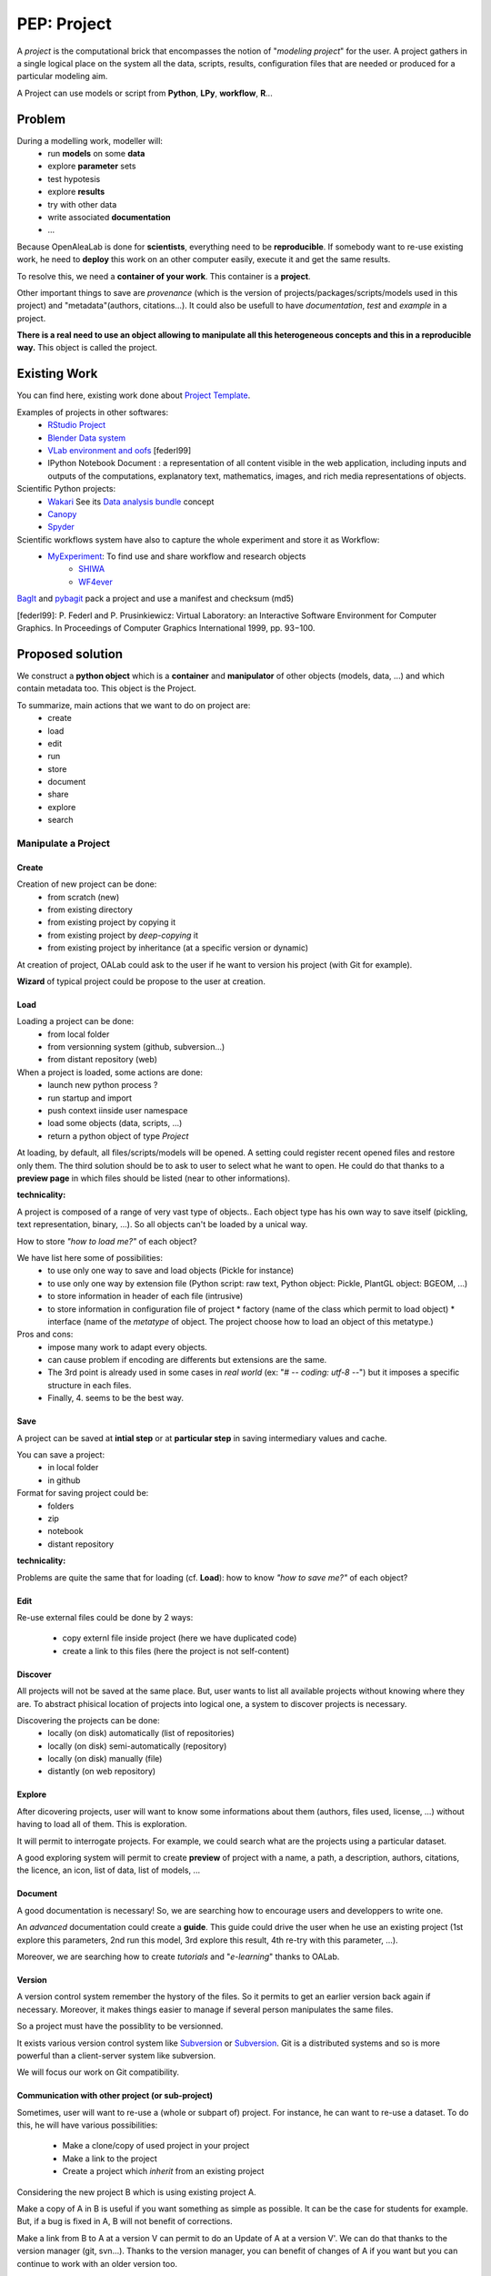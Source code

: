 .. _label-pep_project:

============
PEP: Project
============

A *project* is the computational brick that encompasses the notion of "*modeling project*" for the user. A project gathers in a single logical place on the system all the data, scripts, results, configuration files that are needed or produced for a particular modeling aim.

A Project can use models or script from **Python**, **LPy**, **workflow**, **R**...


Problem
=======

During a modelling work, modeller will:
  * run **models** on some **data**
  * explore **parameter** sets
  * test hypotesis
  * explore **results**
  * try with other data
  * write associated **documentation**
  * ...

Because OpenAleaLab is done for **scientists**, everything need to be **reproducible**. If somebody want to re-use existing work, he need to **deploy** this work on an other computer easily, execute it and get the same results.

To resolve this, we need a **container of your work**. This container is a **project**.

Other important things to save are *provenance* (which is the version of projects/packages/scripts/models used in this project) and "metadata"(authors, citations...). It could also be usefull to have *documentation*, *test* and *example* in a project.

**There is a real need to use an object allowing to manipulate all this heterogeneous concepts and this in a reproducible way.** This object is called the project.

Existing Work
=============

You can find here, existing work done about `Project Template <http://www.projecttemplate.net/architecture.html>`_.

Examples of projects in other softwares:
  * `RStudio Project <http://www.rstudio.com/ide/docs/using/projects>`_
  * `Blender Data system <http://wiki.blender.org/index.php/Doc:2.6/Manual/Data_System/Data_System#Overview>`_
  * `VLab environment and oofs <http://pages.cpsc.ucalgary.ca/~pwp/bmv/vlab-for-linux/html-docs/environment.html>`_ [federl99]
  * IPython Notebook Document : a representation of all content visible in the web application, including inputs and outputs of the computations, explanatory text, mathematics, images, and rich media representations of objects.

Scientific Python projects:
  * `Wakari <http://wakari.io>`_ See its `Data analysis bundle <https://wakari.io/docs/sharing.html#bundles>`_ concept
  * `Canopy <http://docs.enthought.com/canopy/#>`_
  * `Spyder <https://pythonhosted.org/spyder/projectexplorer.html>`_

Scientific workflows system have also to capture the whole experiment and store it as Workflow:
  * `MyExperiment <http://www.myexperiment.org/>`_: To find use and share workflow and research objects
     - `SHIWA <https://www.shiwa-workflow.eu>`_
     - `WF4ever <http://www.wf4ever-project.org/>`_

`BagIt <http://en.wikipedia.org/wiki/BagIt>`_ and `pybagit <https://pypi.python.org/pypi/pybagit/>`_ pack a project and use a manifest and checksum (md5)

[federl99]: P. Federl and P. Prusinkiewicz: Virtual Laboratory: an Interactive Software Environment for Computer Graphics. In Proceedings of Computer Graphics International 1999, pp. 93−100.

Proposed solution
=================

We construct a **python object** which is a **container** and **manipulator** of other objects (models, data, ...) and which contain metadata too.
This object is the Project.

To summarize, main actions that we want to do on project are:
  * create
  * load
  * edit
  * run
  * store
  * document
  * share
  * explore
  * search

Manipulate a Project
####################

Create
------

Creation of new project can be done:
  * from scratch (new)
  * from existing directory
  * from existing project by copying it
  * from existing project by *deep-copying* it
  * from existing project by inheritance (at a specific version or dynamic)

At creation of project, OALab could ask to the user if he want to version his project (with Git for example).

**Wizard** of typical project could be propose to the user at creation.

Load
----

Loading a project can be done:
  * from local folder
  * from versionning system (github, subversion...)
  * from distant repository (web)

When a project is loaded, some actions are done:
  - launch new python process ?
  - run startup and import
  - push context iinside user namespace
  - load some objects (data, scripts, ...)
  - return a python object of type *Project*

At loading, by default, all files/scripts/models will be opened.
A setting could register recent opened files and restore only them.
The third solution should be to ask to user to select what he want to open. He could do that thanks to a **preview page** in which files should be listed (near to other informations).


**technicality:**

A project is composed of a range of very vast type of objects.. Each object type has his own way to save itself (pickling, text representation, binary, ...). So all objects can't be loaded by a unical way.

How to store *"how to load me?"* of each object?

We have list here some of possibilities:
  - to use only one way to save and load objects (Pickle for instance)
  - to use only one way by extension file (Python script: raw text, Python object: Pickle, PlantGL object: BGEOM, ...)
  - to store information in header of each file (intrusive)
  - to store information in configuration file of project
    * factory (name of the class which permit to load object)
    * interface (name of the *metatype* of object. The project choose how to load an object of this metatype.)

Pros and cons:
  - impose many work to adapt every objects.
  - can cause problem if encoding are differents but extensions are the same.
  - The 3rd point is already used in some cases in *real world* (ex: "# -*- coding: utf-8 -*-") but it imposes a specific structure in each files.
  - Finally, 4. seems to be the best way.

Save
----

A project can be saved at **intial step** or at **particular step** in saving intermediary values and cache.

You can save a project:
  * in local folder
  * in github

Format for saving project could be:
  * folders
  * zip
  * notebook
  * distant repository

**technicality:**

Problems are quite the same that for loading (cf. **Load**): how to know *"how to save me?"* of each object?

Edit
----

Re-use external files could be done by 2 ways:

  * copy externl file inside project (here we have duplicated code)
  * create a link to this files (here the project is not self-content)

Discover
--------

All projects will not be saved at the same place. But, user wants to list all available projects without knowing where they are. To abstract phisical location of projects into logical one, a system to discover projects is necessary.

Discovering the projects can be done:
  * locally (on disk) automatically (list of repositories)
  * locally (on disk) semi-automatically (repository)
  * locally (on disk) manually (file)
  * distantly (on web repository)

Explore
-------

After dicovering projects, user will want to know some informations about them (authors, files used, license, ...) without having to load all of them. This is exploration.

It will permit to interrogate projects. For example, we could search what are the projects using a particular dataset.

A good exploring system will permit to create **preview** of project with a name, a path, a description, authors, citations, the licence, an icon, list of data, list of models, ...

Document
--------

A good documentation is necessary! So, we are searching how to encourage users and developpers to write one.

An *advanced* documentation could create a **guide**. This guide could drive the user when he use an existing project (1st explore this parameters, 2nd run this model, 3rd explore this result, 4th re-try with this parameter, ...).

Moreover, we are searching how to create *tutorials* and "*e-learning*" thanks
to OALab.

Version
-------

A version control system remember the hystory of the files. So it permits to get an earlier version back again if necessary. Moreover, it makes things easier to manage if several person manipulates the same files.

So a project must have the possiblity to be versionned.

It exists various version control system like `Subversion <http://subversion.apache.org/>`_ or `Subversion <http://subversion.apache.org/>`_. Git is a distributed systems and so is more powerful than a client-server system like subversion.

We will focus our work on Git compatibility.

Communication with other project (or sub-project)
-------------------------------------------------

Sometimes, user will want to re-use a (whole or subpart of) project. For instance, he can want to re-use a dataset.
To do this, he will have various possibilities:

  * Make a clone/copy of used project in your project
  * Make a link to the project
  * Create a project which *inherit* from an existing project

Considering the new project B which is using existing project A.

Make a copy of A in B is useful if you want something as simple as possible. It can be the case for students for example. But, if a bug is fixed in A, B will not benefit of corrections.

Make a link from B to A at a version V can permit to do an Update of A at a version V'. We can do that thanks to the version manager (git, svn...). Thanks to the version manager, you can benefit of changes of A if you want but you can continue to work with an older version too.

When you are working in B, if you fix a bug in A (in your local copy) you can propagate correction in A (in the master/trunk) doing a Merge.

"Applify" project
#################

Export a project into *executable project* could be useful to avoid edition of project and only permit to run it. (No-read, no-write, only execute)

Export a project into *python module* could be useful to stay compatible with all python libraries.

API
###

API v1
------

This API has not been totally implemented.

.. code-block:: python

    from openalea.vpltk.project.manager import ProjectManager

    pm = ProjectManager()
    # Discover projects availables without loading them
    pm.discover()
    print pm.projects

    # Add distant location to find projects
    pm.find_links.append("https://github.com/openalea/projects/")
    # Re-discover
    pm.discover()
    print pm.projects

    # Search inside list of projects
    print pm.search(name="*branch*bending*")
    print pm.search(model="test.lpy")
    print pm.search(data="walnut.mtg")
    print pm.search(model="test.lpy", data="walnut.mtg")
    list_of_projects_names_with_specific_author = pm.search(authors="*Godin*")

    # Get one name of project
    project_name = list_of_projects_names_with_specific_author[0]
    # Load this project
    project1 = pm.load(project_name)

    # Access to models
    # TODO: is a model a hardcoded information of a project?
    model = project1.model['my_python_model.py']
    # or:
    # model = project1['model']['my_python_model.py']
    # or:
    # model = project1.get(category='model',name='my_python_model.py')
    project1.rename('model', 'my_lpy_model.lpy', 'my_new_lpy.lpy')

    # Save project
    project1.save()

    # Close
    project2.close()

    # Create project
    project2 = pm.create("name_of_new_project", "path") # the path is optionnal

    # Manipulate project
    project2.authors = "Me and my collegue"
    project2.description = 'This project is an "Hello World" project'
    project2.add(category="model", name="hello.py", code="print('hello world')")
    project2.run(category="model", name="hello.py")



API v2
------

API v2 is totally redefined here and totally independent from api v1.


**Service**

from openalea.vpltk.service import SERVICE

Services:

    - project
    - active_project
    - new_project
    - new_data

prj = active_project()
prj.add('startup', filename='test.py', content='from numpy import array')
prj.add('data', path='mydata.dat')

**ProjectManager**

ProjectManager role is to discover, search and load projects.
It is not the role of the projectmanager to manipulate project data.

.. code-block:: python


    from openalea.vpltk.project import Project, ProjectManager

    pm = ProjectManager()
    # Discover projects availables without loading them
    pm.discover()

    # Add distant location to find projects
    pm.repositories.append("https://github.com/openalea/projects/")
    # Re-discover
    pm.discover()

    # List projects
    projects = pm.projects


Load project

.. code-block:: python

    from openalea.vpltk.project import Project, ProjectManager

    pm = ProjectManager()

    # Lazy load this project
    # List only file names in project
    project = pm.get("sample", projectdir=None)

Create a new project object in default projectdir:

.. code-block:: python

    project = pm.new('test')


Manager can define an active project. To do that, you must load it.

.. code-block:: python

    pm.set_active('sample')


**Project**

Create project object

.. code-block:: python

    project = Project('test', projectdir='ssh://')

If project yet exists, load filenames and metadata.


Get project data

.. code-block:: python

    # project.get(category, name, filename=None)

    # Example: get model ...

    # ... by name
    model = project.get('model', 'model_1')
    model = project.model['model_1']

    data = project.get('data', 'image_1')
    data = project.data['image_1']

    # ... by filename
    model = project.get('model', filename='model_1.py')
    data = project.get('data', filename='image_1.png')

Save/close project data

.. code-block:: python

    # Save project
    project.save()

    # Close
    project.close()


Create project from scratch

.. code-block:: python

    # Create project
    project = pm.create(name, projectdir=None) # the projectdir path is optionnal

    # Manipulate project metadata
    project.authors = "Me and my collegue"
    project.description = 'This project is an "Hello World" project'


Add item to project

.. code-block:: python

    # Manual : for developpers only
    from openalea.vpltk.model import ModelPython
    data = ModelPython(name, filepath=path)
    project.add(category, data)

    # Using service
    from openalea.oalab.service import new_data
    data_obj = new_data(category, **kwargs)
    new_data_obj = project.add(category, data_obj)


    # Convenience signature to add ...
    # data_obj = project.add(...)

    # You can create a new data with only a name.
    # You must specify datatype with filename for data, with paradigm for model and startups.

    project.add('data', filename=filename, content=content)
    project.add('data', path=filepath, [filename or name])
    project.add('data', name=name, datatype=datatype, content=content)


Remove item:

.. code-block:: python

    project.remove(category, name)


Rename item:

.. code-block:: python

    project.rename(category, old_name, new_name)


Start project

Start run files in startup and define namespace.

.. code-block:: python

    project.start()


Link data in project instead of copy it

.. code-block:: python

    data = project.add(category, data, link=True)
    # here data parent path can differ from project data path




API v2.1
--------

Services

    - import_data_files([dir1, dir2])

Add tag managment and search features

.. code-block:: python

    from openalea.vpltk.project import Project, ProjectManager
    pm = ProjectManager()

    # Search projects
    projects = pm.search(name="*branch*bending*")

    tags = pm.tags
    projects = pm.search(tags=['tutorial', 'beginner'])

Implementation
##############

TODO: Define a set of possible implementation we are or will working on.

  * Local project : manage projects on disk
  * Distributed project : access to project based on a distributed index (see `PyPI <https://pypi.python.org/pypi>`_)

The ProjectManager manipulate Project. In the application OpenAleaLab, this is the Session which manipulate ProjectManager (and directly Project?).


